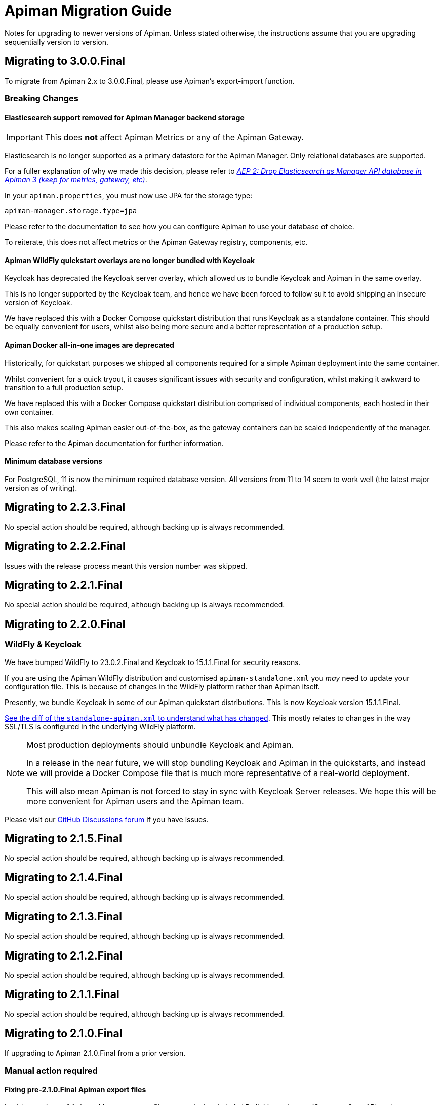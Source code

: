 = Apiman Migration Guide

Notes for upgrading to newer versions of Apiman.
Unless stated otherwise, the instructions assume that you are upgrading sequentially version to version.

== Migrating to 3.0.0.Final

To migrate from Apiman 2.x to 3.0.0.Final, please use Apiman's export-import function.

=== Breaking Changes

==== Elasticsearch support removed for Apiman Manager backend storage

[IMPORTANT]
====
This does *not* affect Apiman Metrics or any of the Apiman Gateway.
====

Elasticsearch is no longer supported as a primary datastore for the Apiman Manager. Only relational databases are supported.

For a fuller explanation of why we made this decision, please refer to https://github.com/apiman/apiman/discussions/1365[_AEP 2: Drop Elasticsearch as Manager API database in Apiman 3 (keep for metrics, gateway, etc)_^].

In your `apiman.properties`, you must now use JPA for the storage type:

[source,properties]
----
apiman-manager.storage.type=jpa
----

Please refer to the documentation to see how you can configure Apiman to use your database of choice.

To reiterate, this does not affect metrics or the Apiman Gateway registry, components, etc.

==== Apiman WildFly quickstart overlays are no longer bundled with Keycloak

Keycloak has deprecated the Keycloak server overlay, which allowed us to bundle Keycloak and Apiman in the same overlay.

This is no longer supported by the Keycloak team, and hence we have been forced to follow suit to avoid shipping an insecure version of Keycloak.

We have replaced this with a Docker Compose quickstart distribution that runs Keycloak as a standalone container.
This should be equally convenient for users, whilst also being more secure and a better representation of a production setup.

==== Apiman Docker all-in-one images are deprecated

Historically, for quickstart purposes we shipped all components required for a simple Apiman deployment into the same container.

Whilst convenient for a quick tryout, it causes significant issues with security and configuration, whilst making it awkward to transition to a full production setup.

We have replaced this with a Docker Compose quickstart distribution comprised of individual components, each hosted in their own container.

This also makes scaling Apiman easier out-of-the-box, as the gateway containers can be scaled independently of the manager.

Please refer to the Apiman documentation for further information.

==== Minimum database versions

For PostgreSQL, 11 is now the minimum required database version.
All versions from 11 to 14 seem to work well (the latest major version as of writing).

== Migrating to 2.2.3.Final

No special action should be required, although backing up is always recommended.

== Migrating to 2.2.2.Final

Issues with the release process meant this version number was skipped.

== Migrating to 2.2.1.Final

No special action should be required, although backing up is always recommended.

== Migrating to 2.2.0.Final

=== WildFly & Keycloak

We have bumped WildFly to 23.0.2.Final and Keycloak to 15.1.1.Final for security reasons.

If you are using the Apiman WildFly distribution and customised `apiman-standalone.xml` you _may_ need to update your configuration file.
This is because of changes in the WildFly platform rather than Apiman itself.

Presently, we bundle Keycloak in some of our Apiman quickstart distributions.
This is now Keycloak version 15.1.1.Final.

https://github.com/apiman/apiman/commit/e645b9990ae26f5de15fdaabb1e55b1cbb2b05f3#diff-01645d81b443f3ac51ce6ad78abc3b73f51852ecb9f229a6a968699fcac4c7b2[See the diff of the `standalone-apiman.xml` to understand what has changed].
This mostly relates to changes in the way SSL/TLS is configured in the underlying WildFly platform.

[NOTE]
====
Most production deployments should unbundle Keycloak and Apiman.

In a release in the near future, we will stop bundling Keycloak and Apiman in the quickstarts, and instead we will provide a Docker Compose file that is much more representative of a real-world deployment.

This will also mean Apiman is not forced to stay in sync with Keycloak Server releases.
We hope this will be more convenient for Apiman users and the Apiman team.
====

Please visit our https://github.com/apiman/apiman/discussions[GitHub Discussions forum] if you have issues.

== Migrating to 2.1.5.Final

No special action should be required, although backing up is always recommended.

== Migrating to 2.1.4.Final

No special action should be required, although backing up is always recommended.

== Migrating to 2.1.3.Final

No special action should be required, although backing up is always recommended.

== Migrating to 2.1.2.Final

No special action should be required, although backing up is always recommended.

== Migrating to 2.1.1.Final

No special action should be required, although backing up is always recommended.

== Migrating to 2.1.0.Final

If upgrading to Apiman 2.1.0.Final from a prior version.

=== Manual action required

==== Fixing pre-2.1.0.Final Apiman export files

In older versions of Apiman Manager export files were missing their Api Definition schemas (Swagger, OpenAPI, etc).

We have provided a migration assistant CLI tool in order to fix this.

* Download an Apiman distro (e.g. Tomcat, Wildfly).
* In the `apiman` folder you will find a file called `migration-assistant-cli.jar`.
* You can run the tool as follows. Note that it should be run against the *older/existing installation* (i.e. pre-2.1.0.Final):

[source,shell]
----
$ java -jar migration-assistant-cli.jar export upgrade \
  --username=admin <1>
  --password=admin123! <2>
  --endpoint=http://localhost:8080/apiman <3>
  --output=/home/myuser/fixed-export.json <4>
  --trust-all <5>

# or use it directly as a docker container
$ docker run --rm -it ghcr.io/ghcr.io/apiman/migration-assistant export upgrade <...>
----
<1> An Apiman user with administrator privileges.
<2> Password.
<3> Apiman Manager API endpoint of your *old version of Apiman*, often this is your bound hostname followed by `/apiman`.
<4> Where to write the enriched export JSON.
<5> Whether to trust all certificates and hostnames (when using TLS).

This initial version of the migration assistant tool does nothing other than this enrichment operation.

Once the operation is completed, you can import the file into Apiman 2.1.0.Final and the API definitions will be present.

=== Elasticsearch

IMPORTANT: Apiman 2.1.0.Final requires now Elasticsearch 7.x

If you are using Elasticsearch for the Apiman Manager API backend and/or metrics, the following sections are important to pay close attention to.

Over time, it has become increasingly more difficult to maintain backwards compatibility between different versions of Elasticsearch due to frequent changes to all aspects of the database in the upstream (schemas, types, etc).

Please pay close attention to the instructions, as Elasticsearch can be very selective which versions work properly during an upgrade process.

TIP: Consider backing up your data before taking any action.

==== Option 1: Discarding Metrics (5.X to 7.X)

WARNING: This will result in data loss, please ensure this data is not important before dropping any indices.

If the existing metrics are not important for you:

. Drop your current 5.X installation completely or delete the indexes:
.. `apiman_metrics`
.. `apiman_manager`
.. `apiman_gateway`
. Use the latest 7.X version of Elasticsearch for a fresh start

==== Option 2: Keeping Metrics (5.X to 7.X)

NOTE: Enabling the Elasticsearch `xpack` features may change the license that you are running Elasticsearch under. Users should perform appropriate due diligence.

If you want to keep your metrics follow the steps:

. Make sure you have the latest version of Elasticsearch 5.x (5.6.16). You have to be at least on this version.
. Update Elasticsearch 5.6.16 to *6.8.16* with `xpack` enabled.
. Make sure you have installed kibana in the same version (6.8.16 with `xpack` enabled)
. Run the migration assistant as explained here to prepare to update to the required version of Elasticsearch 7.X https://www.elastic.co/guide/en/kibana/6.8/upgrade-assistant.html
. Delete the index `apiman_manager` and `apiman_gateway` in kibana. Do *not* delete `apiman_metrics`

==== 7.X Notes

A bug was introduced in the schema definition in 2.0.0.Final.

If you are already on Elasticsearch 7.X, then make sure you run an export, and drop/reindex the indexes `apiman_manager` and `apiman_gateway`.

Metrics should be unaffected.

